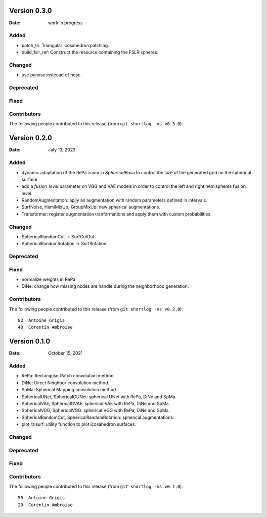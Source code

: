 .. -*- mode: rst -*-


Version 0.3.0
=============

:Date: work in progress

Added
-----

* patch_tri: Triangular icosahedron patching.
* build_fslr_ref: Construct the resource containing the FSLR spheres.

Changed
-------

* use pynose insteaad of nose.

Deprecated
----------

Fixed
-----

Contributors
------------

The following people contributed to this release (from ``git shortlog -ns v0.3.0``)::



Version 0.2.0
=============

:Date: July 13, 2023

Added
-----

* dynamic adaptation of the RePa zoom in `SphericalBase` to control the size
  of the generated grid on the spherical surface.
* add a `fusion_level` parameter on VGG and VAE models in order to control
  the left and right hemispheres fusion level.
* RandomAugmentation: aplly an augmentation with random parameters defined in
  intervals.
* SurfNoise, HemiMixUp, GroupMixUp: new spherical augmentations.
* Transformer: register augmentation tranformations and apply them with custom
  probabilities.

Changed
-------

* SphericalRandomCut -> SurfCutOut
* SphericalRandomRotation -> SurfRotation

Deprecated
----------

Fixed
-----

* normalize weights in RePa.
* DiNe: change how missing nodes are handle during the neighborhood generation.

Contributors
------------

The following people contributed to this release (from ``git shortlog -ns v0.2.0``)::

   82  Antoine Grigis
   40  Corentin Ambroise



Version 0.1.0
=============

:Date: October 15, 2021

Added
-----

* RePa: Rectangular Patch convolution method.
* DiNe: Direct Neighbor convolution method.
* SpMa: Spherical Mapping convolution method.
* SphericalUNet, SphericalGUNet: spherical UNet with RePa, DiNe and SpMa.
* SphericalVAE, SphericalGVAE: spherical VAE with RePa, DiNe and SpMa.
* SphericalVGG, SphericalVGG: spherical VGG with RePa, DiNe and SpMa.
* SphericalRandomCut, SphericalRandomRotation: spherical augmentations.
* plot_trisurf: utility function to plot icosahedron surfaces.

Changed
-------

Deprecated
----------

Fixed
-----

Contributors
------------

The following people contributed to this release (from ``git shortlog -ns v0.1.0``)::

   55  Antoine Grigis
   20  Corentin Ambroise
